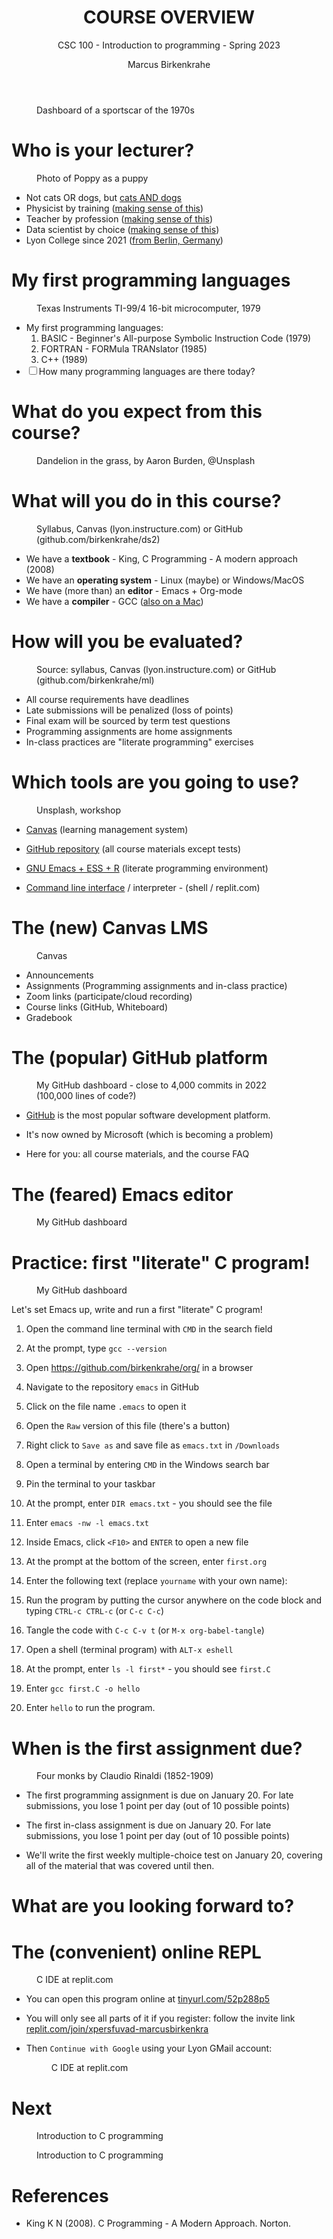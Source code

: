 #+TITLE:COURSE OVERVIEW
#+AUTHOR: Marcus Birkenkrahe
#+SUBTITLE: CSC 100 - Introduction to programming - Spring 2023
#+STARTUP: overview hideblocks indent
#+OPTIONS: toc:nil num:nil ^:nil
#+attr_latex: :width 400px
#+caption: Dashboard of a sportscar of the 1970s
[[../img/cover.jpg]]
* Who is your lecturer?
#+attr_latex: :width 400px
#+caption: Photo of Poppy as a puppy
[[../img/0_poppy.png]]

- Not cats OR dogs, but [[https://drive.google.com/file/d/1z-0cbqfXPA_6HMgIxb043CN5qCUJLEYz/view?usp=sharing][cats AND dogs]]
- Physicist by training ([[https://images.nature.com/original/magazine-assets/d41586-022-01388-6/d41586-022-01388-6_20499086.jpg][making sense of this]])
- Teacher by profession ([[https://m.media-amazon.com/images/I/91UJz-ti6BL.jpg][making sense of this]])
- Data scientist by choice ([[https://media.wired.com/photos/601c6246898afb612573ad4c/master/w_960,c_limit/BLACK%20SUN%20#34.jpg][making sense of this]])
- Lyon College since 2021 ([[https://www.visitberlin.de/system/files/styles/visitberlin_hero_visitberlin_desktop_2x/private/image/eberswalderstrasse26_c_visitBerlin_Foto_Dagmar_Schwelle_web.jpg?h=1c9b88c9&itok=xMVdiKwM][from Berlin, Germany]])
* My first programming languages
#+attr_latex: :width 400px
#+caption: Texas Instruments TI-99/4 16-bit microcomputer, 1979
[[../img/0_ti99.jpg]]

- My first programming languages:
  1) BASIC - Beginner's All-purpose Symbolic Instruction Code (1979)
  2) FORTRAN - FORMula TRANslator (1985)
  3) C++ (1989)

- [ ] How many programming languages are there today?
     
* What do you expect from this course?
#+attr_latex: :width 400px
#+caption: Dandelion in the grass, by Aaron Burden, @Unsplash
[[../img/0_expectations.jpg]]

* What will you do in this course?
#+attr_latex: :width 300px
#+caption: Syllabus, Canvas (lyon.instructure.com) or GitHub (github.com/birkenkrahe/ds2)
[[../img/0_schedule.png]]

- We have a *textbook* - King, C Programming - A modern approach (2008)
- We have an *operating system* - Linux (maybe) or Windows/MacOS
- We have (more than) an *editor* - Emacs + Org-mode
- We have a *compiler* - GCC ([[https://raw.githubusercontent.com/birkenkrahe/cc/piHome/img/0_gcc_mac.png][also on a Mac]])
  
  
* How will you be evaluated?
#+attr_latex: :width 400px
#+caption: Source: syllabus, Canvas (lyon.instructure.com) or GitHub (github.com/birkenkrahe/ml)
[[../img/0_grades.png]]

- All course requirements have deadlines
- Late submissions will be penalized (loss of points)
- Final exam will be sourced by term test questions
- Programming assignments are home assignments
- In-class practices are "literate programming" exercises

* Which tools are you going to use?
#+attr_latex: :width 400px
#+caption: Unsplash, workshop
[[../img/0_tools.jpg]]

- [[https://lyon.instructure.com/][Canvas]] (learning management system)

- [[https://github.com/birkenkrahe/cc][GitHub repository]] (all course materials except tests)

- [[https://github.com/birkenkrahe/org/blob/master/FAQ.org][GNU Emacs + ESS + R]] (literate programming environment)

- [[https://en.wikipedia.org/wiki/Command-line_interface][Command line interface]] / interpreter - (shell / replit.com)

* The (new) Canvas LMS
#+attr_latex: :width 400px
#+caption: Canvas
[[../img/0_canvas.png]]

- Announcements
- Assignments (Programming assignments and in-class practice)
- Zoom links (participate/cloud recording)
- Course links (GitHub, Whiteboard)
- Gradebook

* The (popular) GitHub platform
#+attr_latex: :width 400px
#+caption: My GitHub dashboard - close to 4,000 commits in 2022 (100,000 lines of code?)
[[../img/0_github.png]]

- [[https://github.com/birkenkrahe][GitHub]] is the most popular software development platform.

- It's now owned by Microsoft (which is becoming a problem)

- Here for you: all course materials, and the course FAQ

* The (feared) Emacs editor
#+attr_latex: :width 400px
#+caption: My GitHub dashboard
[[../img/0_litprog.png]]

* Practice: first "literate" C program!
#+attr_latex: :width 400px
#+caption: My GitHub dashboard
[[../img/0_books.png]]

Let's set Emacs up, write and run a first "literate" C program!

1) Open the command line terminal with ~CMD~ in the search field

2) At the prompt, type ~gcc --version~

3) Open https://github.com/birkenkrahe/org/ in a browser

4) Navigate to the repository ~emacs~ in GitHub

5) Click on the file name ~.emacs~ to open it

6) Open the ~Raw~ version of this file (there's a button)

7) Right click to ~Save as~ and save file as ~emacs.txt~ in ~/Downloads~

8) Open a terminal by entering ~CMD~ in the Windows search bar

9) Pin the terminal to your taskbar

10) At the prompt, enter ~DIR emacs.txt~ - you should see the file

11) Enter ~emacs -nw -l emacs.txt~

12) Inside Emacs, click ~<F10>~ and ~ENTER~ to open a new file

13) At the prompt at the bottom of the screen, enter ~first.org~

14) Enter the following text (replace ~yourname~ with your own name):
    #+attr_latex: :width 400px
    [[../img/0_first.png]]

15) Run the program by putting the cursor anywhere on the code block
    and typing ~CTRL-c CTRL-c~ (or ~C-c C-c~)

16) Tangle the code with ~C-c C-v t~ (or ~M-x org-babel-tangle~)

17) Open a shell (terminal program) with ~ALT-x eshell~

18) At the prompt, enter ~ls -l first*~ - you should see ~first.C~

19) Enter ~gcc first.C -o hello~

20) Enter ~hello~ to run the program.

* When is the first assignment due?
#+attr_latex: :width 400px
#+caption: Four monks by Claudio Rinaldi (1852-1909)
[[../img/0_monks.png]]

- The first programming assignment is due on January 20. For late
  submissions, you lose 1 point per day (out of 10 possible points)

- The first in-class assignment is due on January 20. For late
  submissions, you lose 1 point per day (out of 10 possible points)
  
- We'll write the first weekly multiple-choice test on January 20,
  covering all of the material that was covered until then.

* What are you looking forward to?
#+attr_latex: :width 400px
[[../img/0_package.jpg]]

* The (convenient) online REPL
#+attr_latex: :width 400px
#+caption: C IDE at replit.com
[[../img/cc_replit.png]]

- You can open this program online at [[https://tinyurl.com/52p288p5][tinyurl.com/52p288p5]]

- You will only see all parts of it if you register: follow the invite
  link [[https://replit.com/join/xpersfuvad-marcusbirkenkra][replit.com/join/xpersfuvad-marcusbirkenkra]]

- Then ~Continue with Google~ using your Lyon GMail account:
  #+attr_latex: :width 400px
  #+caption: C IDE at replit.com
  [[../img/0_replit.png]]

* Next
#+attr_latex: :width 400px
#+caption: Introduction to C programming
[[../img/0_gnuemacs.png]]

#+attr_latex: :width 400px
#+caption: Introduction to C programming
[[../img/0_cprogramming.png]]

* References

- King K N (2008). C Programming - A Modern Approach. Norton.
